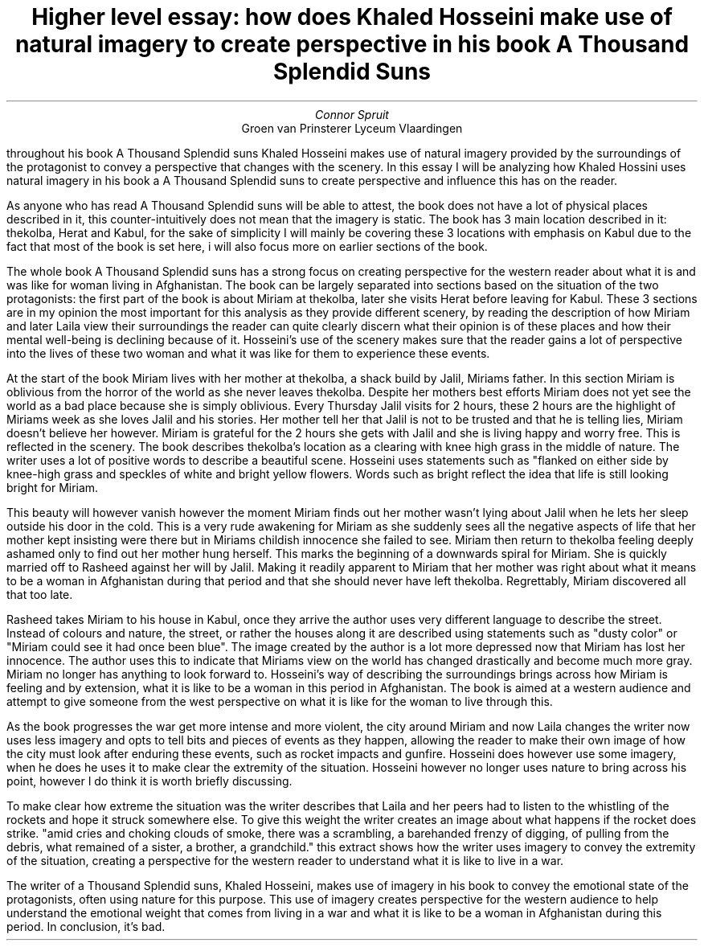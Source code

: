 .TL
Higher level essay: how does Khaled Hosseini make use of natural imagery to create perspective in his book A Thousand Splendid Suns
.AU
Connor Spruit
.AI
Groen van Prinsterer Lyceum Vlaardingen

.PP
throughout his book A Thousand Splendid suns Khaled Hosseini makes use of natural imagery provided by the surroundings of the protagonist to convey a perspective that changes with the scenery. In this essay I will be analyzing how Khaled Hossini uses natural 
imagery in his book a A Thousand Splendid suns to create perspective and influence this has on the reader. 
.PP
As anyone who has read A Thousand Splendid suns will be able to attest, the book does not have a lot of physical places described in it, this counter-intuitively does not mean that the imagery is static. The book has 3 main location described in it: thekolba,
Herat and Kabul, for the sake of simplicity I will mainly be covering these 3 locations with emphasis on Kabul due to the fact that most of the book is set here, i will also focus more on earlier sections of the book.
.PP
The whole book A Thousand Splendid suns has a strong focus on creating perspective for the western reader about what it is and was like for woman living in Afghanistan. The book can be largely separated into sections based on the situation of the two protagonists:
the first part of the book is about Miriam at thekolba, later she visits Herat before leaving for Kabul. These 3 sections are in my opinion the most important for this analysis as they provide different scenery, by reading the description of how Miriam and later 
Laila view their surroundings the reader can quite clearly discern what their opinion is of these places and how their mental well-being is declining because of it. Hosseini's use of the scenery makes sure that the reader gains a lot of perspective into the lives
of these two woman and what it was like for them to experience these events.
.PP
At the start of the book Miriam lives with her mother at thekolba, a shack build by Jalil, Miriams father. In this section Miriam is oblivious from the horror of the world as she never leaves thekolba. Despite her mothers best efforts Miriam does not yet see the
world as a bad place because she is simply oblivious. Every Thursday Jalil visits for 2 hours, these 2 hours are the highlight of Miriams week as she loves Jalil and his stories. Her mother tell her that Jalil is not to be trusted and that he is telling lies, Miriam
doesn't believe her however. Miriam is grateful for the 2 hours she gets with Jalil and she is living happy and worry free. This is reflected in the scenery. The book describes thekolba's location as a clearing with knee high grass in the middle of nature. The 
writer uses a lot of positive words to describe a beautiful scene. Hosseini uses statements such as "flanked on either side by knee-high grass and speckles of white and bright yellow flowers. Words such as bright reflect the idea that life is still looking bright
for Miriam. 
.PP
This beauty will however vanish however the moment Miriam finds out her mother wasn't lying about Jalil when he lets her sleep outside his door in the cold. This is a very rude awakening for Miriam as she suddenly sees all the negative aspects of life
that her mother kept insisting were there but in Miriams childish innocence she failed to see. Miriam then return to thekolba feeling deeply ashamed only to find out her mother hung herself. This marks the beginning of a downwards spiral for Miriam. She is quickly
married off to Rasheed against her will by Jalil. Making it readily apparent to Miriam that her mother was right about what it means to be a woman in Afghanistan during that period and that she should never have left thekolba. Regrettably, Miriam discovered all that
too late.
.PP
Rasheed takes Miriam to his house in Kabul, once they arrive the author uses very different language to describe the street. Instead of colours and nature, the street, or rather the houses along it are described using statements such as "dusty color" or "Miriam
could see it had once been blue". The image created by the author is a lot more depressed now that Miriam has lost her innocence. The author uses this to indicate that Miriams view on the world has changed drastically and become much more gray. Miriam no longer has
anything to look forward to. Hosseini's way of describing the surroundings brings across how Miriam is feeling and by extension, what it is like to be a woman in this period in Afghanistan. The book is aimed at a western audience and attempt to give someone from 
the west perspective on what it is like for the woman to live through this.
.PP
As the book progresses the war get more intense and more violent, the city around Miriam and now Laila changes the writer now uses less imagery and opts to tell
bits and pieces of events as they happen, allowing the reader to make their own image of how the city must look after enduring these events, such as rocket impacts
and gunfire. Hosseini does however use some imagery, when he does he uses it to make clear the extremity of the situation. Hosseini however no longer uses nature 
to bring across his point, however I do think it is worth briefly discussing.
.PP
To make clear how extreme the situation was the writer describes that Laila and her peers had to listen to the whistling of the rockets and hope it struck somewhere
else. To give this weight the writer creates an image about what happens if the rocket does strike. "amid cries and choking clouds of smoke, there was a scrambling, a barehanded 
frenzy of digging, of pulling from the debris, what remained of a sister, a brother, a grandchild." this extract shows how the writer uses imagery to convey the 
extremity of the situation, creating a perspective for the western reader to understand what it is like to live in a war.
.PP
The writer of a Thousand Splendid suns, Khaled Hosseini, makes use of imagery in his book to convey the emotional state of the protagonists, often using nature for
this purpose. This use of imagery creates perspective for the western audience to help understand the emotional weight that comes from living in a war and what it
is like to be a woman in Afghanistan during this period. In conclusion, it's bad.
